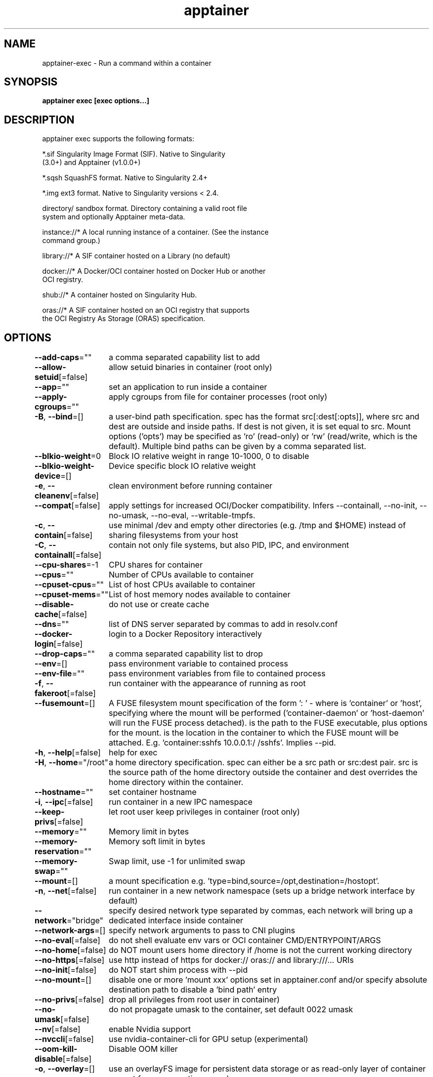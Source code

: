 .nh
.TH "apptainer" "1" "Sep 2022" "Auto generated by spf13/cobra" ""

.SH NAME
.PP
apptainer-exec - Run a command within a container


.SH SYNOPSIS
.PP
\fBapptainer exec [exec options...]  \fP


.SH DESCRIPTION
.PP
apptainer exec supports the following formats:

.PP
*.sif               Singularity Image Format (SIF). Native to Singularity
                      (3.0+) and Apptainer (v1.0.0+)

.PP
*.sqsh              SquashFS format.  Native to Singularity 2.4+

.PP
*.img               ext3 format. Native to Singularity versions < 2.4.

.PP
directory/          sandbox format. Directory containing a valid root file
                      system and optionally Apptainer meta-data.

.PP
instance://*        A local running instance of a container. (See the instance
                      command group.)

.PP
library://*         A SIF container hosted on a Library (no default)

.PP
docker://*          A Docker/OCI container hosted on Docker Hub or another
                      OCI registry.

.PP
shub://*            A container hosted on Singularity Hub.

.PP
oras://*            A SIF container hosted on an OCI registry that supports
                      the OCI Registry As Storage (ORAS) specification.


.SH OPTIONS
.PP
\fB--add-caps\fP=""
	a comma separated capability list to add

.PP
\fB--allow-setuid\fP[=false]
	allow setuid binaries in container (root only)

.PP
\fB--app\fP=""
	set an application to run inside a container

.PP
\fB--apply-cgroups\fP=""
	apply cgroups from file for container processes (root only)

.PP
\fB-B\fP, \fB--bind\fP=[]
	a user-bind path specification.  spec has the format src[:dest[:opts]], where src and dest are outside and inside paths.  If dest is not given, it is set equal to src.  Mount options ('opts') may be specified as 'ro' (read-only) or 'rw' (read/write, which is the default). Multiple bind paths can be given by a comma separated list.

.PP
\fB--blkio-weight\fP=0
	Block IO relative weight in range 10-1000, 0 to disable

.PP
\fB--blkio-weight-device\fP=[]
	Device specific block IO relative weight

.PP
\fB-e\fP, \fB--cleanenv\fP[=false]
	clean environment before running container

.PP
\fB--compat\fP[=false]
	apply settings for increased OCI/Docker compatibility. Infers --containall, --no-init, --no-umask, --no-eval, --writable-tmpfs.

.PP
\fB-c\fP, \fB--contain\fP[=false]
	use minimal /dev and empty other directories (e.g. /tmp and $HOME) instead of sharing filesystems from your host

.PP
\fB-C\fP, \fB--containall\fP[=false]
	contain not only file systems, but also PID, IPC, and environment

.PP
\fB--cpu-shares\fP=-1
	CPU shares for container

.PP
\fB--cpus\fP=""
	Number of CPUs available to container

.PP
\fB--cpuset-cpus\fP=""
	List of host CPUs available to container

.PP
\fB--cpuset-mems\fP=""
	List of host memory nodes available to container

.PP
\fB--disable-cache\fP[=false]
	do not use or create cache

.PP
\fB--dns\fP=""
	list of DNS server separated by commas to add in resolv.conf

.PP
\fB--docker-login\fP[=false]
	login to a Docker Repository interactively

.PP
\fB--drop-caps\fP=""
	a comma separated capability list to drop

.PP
\fB--env\fP=[]
	pass environment variable to contained process

.PP
\fB--env-file\fP=""
	pass environment variables from file to contained process

.PP
\fB-f\fP, \fB--fakeroot\fP[=false]
	run container with the appearance of running as root

.PP
\fB--fusemount\fP=[]
	A FUSE filesystem mount specification of the form ': \&' - where  is 'container' or 'host', specifying where the mount will be performed ('container-daemon' or 'host-daemon' will run the FUSE process detached).  is the path to the FUSE executable, plus options for the mount.  is the location in the container to which the FUSE mount will be attached. E.g. 'container:sshfs 10.0.0.1:/ /sshfs'. Implies --pid.

.PP
\fB-h\fP, \fB--help\fP[=false]
	help for exec

.PP
\fB-H\fP, \fB--home\fP="/root"
	a home directory specification.  spec can either be a src path or src:dest pair.  src is the source path of the home directory outside the container and dest overrides the home directory within the container.

.PP
\fB--hostname\fP=""
	set container hostname

.PP
\fB-i\fP, \fB--ipc\fP[=false]
	run container in a new IPC namespace

.PP
\fB--keep-privs\fP[=false]
	let root user keep privileges in container (root only)

.PP
\fB--memory\fP=""
	Memory limit in bytes

.PP
\fB--memory-reservation\fP=""
	Memory soft limit in bytes

.PP
\fB--memory-swap\fP=""
	Swap limit, use -1 for unlimited swap

.PP
\fB--mount\fP=[]
	a mount specification e.g. 'type=bind,source=/opt,destination=/hostopt'.

.PP
\fB-n\fP, \fB--net\fP[=false]
	run container in a new network namespace (sets up a bridge network interface by default)

.PP
\fB--network\fP="bridge"
	specify desired network type separated by commas, each network will bring up a dedicated interface inside container

.PP
\fB--network-args\fP=[]
	specify network arguments to pass to CNI plugins

.PP
\fB--no-eval\fP[=false]
	do not shell evaluate env vars or OCI container CMD/ENTRYPOINT/ARGS

.PP
\fB--no-home\fP[=false]
	do NOT mount users home directory if /home is not the current working directory

.PP
\fB--no-https\fP[=false]
	use http instead of https for docker:// oras:// and library:///... URIs

.PP
\fB--no-init\fP[=false]
	do NOT start shim process with --pid

.PP
\fB--no-mount\fP=[]
	disable one or more 'mount xxx' options set in apptainer.conf and/or specify absolute destination path to disable a 'bind path' entry

.PP
\fB--no-privs\fP[=false]
	drop all privileges from root user in container)

.PP
\fB--no-umask\fP[=false]
	do not propagate umask to the container, set default 0022 umask

.PP
\fB--nv\fP[=false]
	enable Nvidia support

.PP
\fB--nvccli\fP[=false]
	use nvidia-container-cli for GPU setup (experimental)

.PP
\fB--oom-kill-disable\fP[=false]
	Disable OOM killer

.PP
\fB-o\fP, \fB--overlay\fP=[]
	use an overlayFS image for persistent data storage or as read-only layer of container

.PP
\fB--passphrase\fP[=false]
	prompt for an encryption passphrase

.PP
\fB--pem-path\fP=""
	enter an path to a PEM formatted RSA key for an encrypted container

.PP
\fB-p\fP, \fB--pid\fP[=false]
	run container in a new PID namespace

.PP
\fB--pids-limit\fP=0
	Limit number of container PIDs, use -1 for unlimited

.PP
\fB--pwd\fP=""
	initial working directory for payload process inside the container

.PP
\fB--rocm\fP[=false]
	enable experimental Rocm support

.PP
\fB-S\fP, \fB--scratch\fP=[]
	include a scratch directory within the container that is linked to a temporary dir (use -W to force location)

.PP
\fB--security\fP=[]
	enable security features (SELinux, Apparmor, Seccomp)

.PP
\fB--unsquash\fP[=false]
	Convert SIF file to temporary sandbox before running

.PP
\fB-u\fP, \fB--userns\fP[=false]
	run container in a new user namespace

.PP
\fB--uts\fP[=false]
	run container in a new UTS namespace

.PP
\fB--vm\fP[=false]
	enable VM support

.PP
\fB--vm-cpu\fP="1"
	number of CPU cores to allocate to Virtual Machine (implies --vm)

.PP
\fB--vm-err\fP[=false]
	enable attaching stderr from VM

.PP
\fB--vm-ip\fP="dhcp"
	IP Address to assign for container usage. Defaults to DHCP within bridge network.

.PP
\fB--vm-ram\fP="1024"
	amount of RAM in MiB to allocate to Virtual Machine (implies --vm)

.PP
\fB-W\fP, \fB--workdir\fP=""
	working directory to be used for /tmp, /var/tmp and $HOME (if -c/--contain was also used)

.PP
\fB-w\fP, \fB--writable\fP[=false]
	by default all Apptainer containers are available as read only. This option makes the file system accessible as read/write.

.PP
\fB--writable-tmpfs\fP[=false]
	makes the file system accessible as read-write with non persistent data (with overlay support only)


.SH EXAMPLE
.PP
.RS

.nf

  $ apptainer exec /tmp/debian.sif cat /etc/debian_version
  $ apptainer exec /tmp/debian.sif python ./hello_world.py
  $ cat hello_world.py | apptainer exec /tmp/debian.sif python
  $ sudo apptainer exec --writable /tmp/debian.sif apt-get update
  $ apptainer exec instance://my_instance ps -ef
  $ apptainer exec library://centos cat /etc/os-release

.fi
.RE


.SH SEE ALSO
.PP
\fBapptainer(1)\fP


.SH HISTORY
.PP
20-Sep-2022 Auto generated by spf13/cobra
